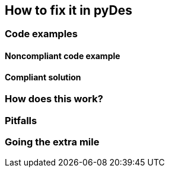 == How to fix it in pyDes

=== Code examples

==== Noncompliant code example

[source,python,diff-id=1,diff-type=noncompliant]
----
----

==== Compliant solution

[source,python,diff-id=1,diff-type=compliant]
----
----

=== How does this work?


=== Pitfalls


=== Going the extra mile



